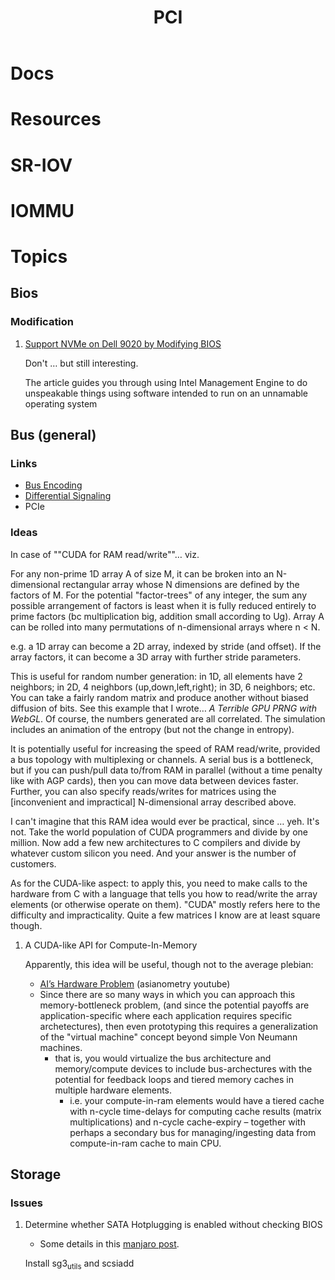 :PROPERTIES:
:ID:       7042ca6c-cd4a-4f7a-8c25-114c321b8cf9
:END:
#+TITLE: PCI


* Docs

* Resources

* SR-IOV

* IOMMU

* Topics

** Bios

*** Modification

**** [[https://tachytelic.net/2021/12/dell-optiplex-7020-nvme-ssd/][Support NVMe on Dell 9020 by Modifying BIOS]]

Don't ... but still interesting.

The article guides you through using Intel Management Engine to do unspeakable
things using software intended to run on an unnamable operating system

** Bus (general)

*** Links
+ [[wikipedia:bus_encoding][Bus Encoding]]
+ [[https://en.wikipedia.org/wiki/Differential_signalling][Differential Signaling]]
+ PCIe

*** Ideas
  
In case of ""CUDA for RAM read/write""... viz.

For any non-prime 1D array A of size M, it can be broken into an N-dimensional
rectangular array whose N dimensions are defined by the factors of M. For the
potential "factor-trees" of any integer, the sum any possible arrangement of
factors is least when it is fully reduced entirely to prime factors (bc
multiplication big, addition small according to Ug). Array A can be rolled into
many permutations of n-dimensional arrays where n < N.

e.g. a 1D array can become a 2D array, indexed by stride (and offset). If the
array factors, it can become a 3D array with further stride parameters.

This is useful for random number generation: in 1D, all elements have 2
neighbors; in 2D, 4 neighbors (up,down,left,right); in 3D, 6 neighbors; etc. You
can take a fairly random matrix and produce another without biased diffusion of
bits. See this example that I wrote... [[since ][A Terrible GPU PRNG with WebGL]]. Of
course, the numbers generated are all correlated. The simulation includes an
animation of the entropy (but not the change in entropy).

It is potentially useful for increasing the speed of RAM read/write, provided a
bus topology with multiplexing or channels. A serial bus is a bottleneck, but if
you can push/pull data to/from RAM in parallel (without a time penalty like with
AGP cards), then you can move data between devices faster. Further, you can also
specify reads/writes for matrices using the [inconvenient and impractical]
N-dimensional array described above.

I can't imagine that this RAM idea would ever be practical, since ... yeh. It's
not. Take the world population of CUDA programmers and divide by one million.
Now add a few new architectures to C compilers and divide by whatever custom
silicon you need. And your answer is the number of customers.

As for the CUDA-like aspect: to apply this, you need to make calls to the
hardware from C with a language that tells you how to read/write the array
elements (or otherwise operate on them). "CUDA" mostly refers here to the
difficulty and impracticality. Quite a few matrices I know are at least square
though.

**** A CUDA-like API for Compute-In-Memory

Apparently, this idea will be useful, though not to the average plebian:

+ [[https://www.youtube.com/watch?v=5tmGKTNW8DQ][AI’s Hardware Problem]] (asianometry youtube)
+ Since there are so many ways in which you can approach this memory-bottleneck
  problem, (and since the potential payoffs are application-specific where each
  application requires specific archetectures), then even prototyping this
  requires a generalization of the "virtual machine" concept beyond simple Von
  Neumann machines.
  - that is, you would virtualize the bus architecture and memory/compute
    devices to include bus-archectures with the potential for feedback loops and
    tiered memory caches in multiple hardware elements.
    - i.e. your compute-in-ram elements would have a tiered cache with n-cycle
      time-delays for computing cache results (matrix multiplications) and
      n-cycle cache-expiry -- together with perhaps a secondary bus for
      managing/ingesting data from compute-in-ram cache to main CPU.

** Storage

*** Issues

**** Determine whether SATA Hotplugging is enabled without checking BIOS

+ Some details in this [[https://forum.manjaro.org/t/solved-how-do-i-enable-sata-hotplug/2911/7][manjaro post]].

Install sg3_utils and scsiadd
